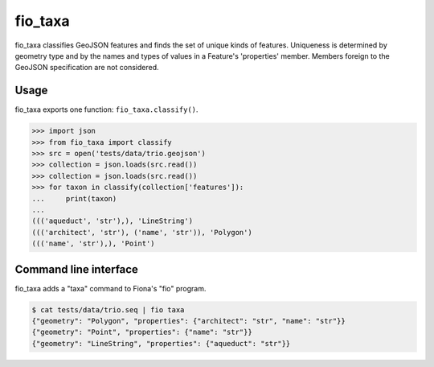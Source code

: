 fio_taxa
========

.. image:: https://travis-ci.org/sgillies/fio_taxa.svg
   :target: https://travis-ci.org/sgillies/fio_taxa

.. image:: https://coveralls.io/repos/sgillies/fio_taxa/badge.png
   :target: https://coveralls.io/r/sgillies/fio_taxa

fio_taxa classifies GeoJSON features and finds the set of unique
kinds of features. Uniqueness is determined by geometry type and by the
names and types of values in a Feature's 'properties' member. Members
foreign to the GeoJSON specification are not considered.

Usage
-----

fio_taxa exports one function: ``fio_taxa.classify()``.

.. code-block:: python

    >>> import json
    >>> from fio_taxa import classify
    >>> src = open('tests/data/trio.geojson')
    >>> collection = json.loads(src.read())
    >>> collection = json.loads(src.read())
    >>> for taxon in classify(collection['features']):
    ...     print(taxon)
    ...
    ((('aqueduct', 'str'),), 'LineString')
    ((('architect', 'str'), ('name', 'str')), 'Polygon')
    ((('name', 'str'),), 'Point')

Command line interface
----------------------

fio_taxa adds a "taxa" command to Fiona's "fio" program.

.. code-block:: console

    $ cat tests/data/trio.seq | fio taxa
    {"geometry": "Polygon", "properties": {"architect": "str", "name": "str"}}
    {"geometry": "Point", "properties": {"name": "str"}}
    {"geometry": "LineString", "properties": {"aqueduct": "str"}}
